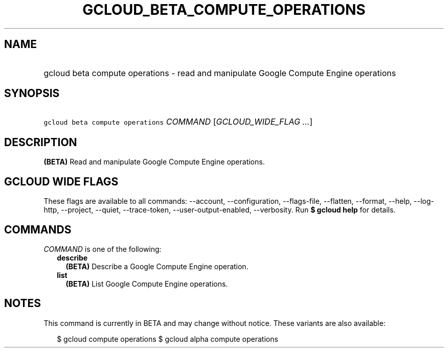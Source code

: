 
.TH "GCLOUD_BETA_COMPUTE_OPERATIONS" 1



.SH "NAME"
.HP
gcloud beta compute operations \- read and manipulate Google Compute Engine operations



.SH "SYNOPSIS"
.HP
\f5gcloud beta compute operations\fR \fICOMMAND\fR [\fIGCLOUD_WIDE_FLAG\ ...\fR]



.SH "DESCRIPTION"

\fB(BETA)\fR Read and manipulate Google Compute Engine operations.



.SH "GCLOUD WIDE FLAGS"

These flags are available to all commands: \-\-account, \-\-configuration,
\-\-flags\-file, \-\-flatten, \-\-format, \-\-help, \-\-log\-http, \-\-project,
\-\-quiet, \-\-trace\-token, \-\-user\-output\-enabled, \-\-verbosity. Run \fB$
gcloud help\fR for details.



.SH "COMMANDS"

\f5\fICOMMAND\fR\fR is one of the following:

.RS 2m
.TP 2m
\fBdescribe\fR
\fB(BETA)\fR Describe a Google Compute Engine operation.

.TP 2m
\fBlist\fR
\fB(BETA)\fR List Google Compute Engine operations.


.RE
.sp

.SH "NOTES"

This command is currently in BETA and may change without notice. These variants
are also available:

.RS 2m
$ gcloud compute operations
$ gcloud alpha compute operations
.RE

